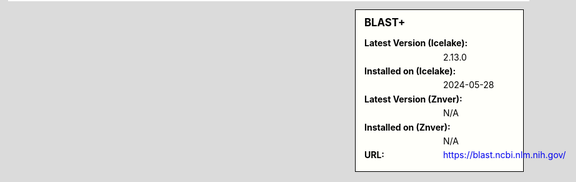 .. sidebar:: BLAST+

   :Latest Version (Icelake): 2.13.0
   :Installed on (Icelake): 2024-05-28
   :Latest Version (Znver): N/A
   :Installed on (Znver): N/A
   :URL: https://blast.ncbi.nlm.nih.gov/

